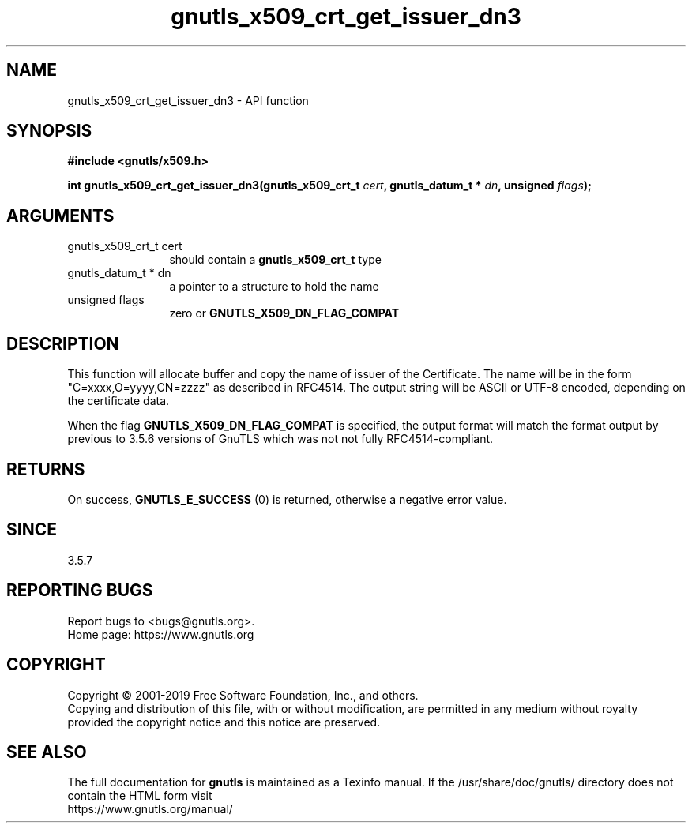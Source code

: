 .\" DO NOT MODIFY THIS FILE!  It was generated by gdoc.
.TH "gnutls_x509_crt_get_issuer_dn3" 3 "3.6.10" "gnutls" "gnutls"
.SH NAME
gnutls_x509_crt_get_issuer_dn3 \- API function
.SH SYNOPSIS
.B #include <gnutls/x509.h>
.sp
.BI "int gnutls_x509_crt_get_issuer_dn3(gnutls_x509_crt_t " cert ", gnutls_datum_t * " dn ", unsigned " flags ");"
.SH ARGUMENTS
.IP "gnutls_x509_crt_t cert" 12
should contain a \fBgnutls_x509_crt_t\fP type
.IP "gnutls_datum_t * dn" 12
a pointer to a structure to hold the name
.IP "unsigned flags" 12
zero or \fBGNUTLS_X509_DN_FLAG_COMPAT\fP
.SH "DESCRIPTION"
This function will allocate buffer and copy the name of issuer of the Certificate.
The name will be in the form "C=xxxx,O=yyyy,CN=zzzz" as
described in RFC4514. The output string will be ASCII or UTF\-8
encoded, depending on the certificate data.

When the flag \fBGNUTLS_X509_DN_FLAG_COMPAT\fP is specified, the output
format will match the format output by previous to 3.5.6 versions of GnuTLS
which was not not fully RFC4514\-compliant.
.SH "RETURNS"
On success, \fBGNUTLS_E_SUCCESS\fP (0) is returned, otherwise a
negative error value.
.SH "SINCE"
3.5.7
.SH "REPORTING BUGS"
Report bugs to <bugs@gnutls.org>.
.br
Home page: https://www.gnutls.org

.SH COPYRIGHT
Copyright \(co 2001-2019 Free Software Foundation, Inc., and others.
.br
Copying and distribution of this file, with or without modification,
are permitted in any medium without royalty provided the copyright
notice and this notice are preserved.
.SH "SEE ALSO"
The full documentation for
.B gnutls
is maintained as a Texinfo manual.
If the /usr/share/doc/gnutls/
directory does not contain the HTML form visit
.B
.IP https://www.gnutls.org/manual/
.PP

